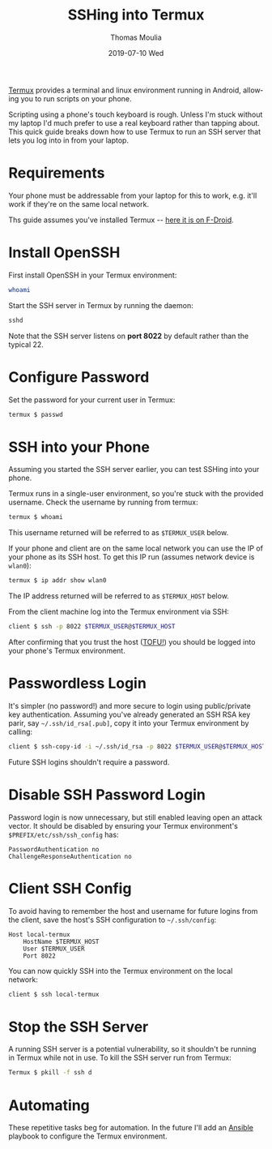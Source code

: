 #+TITLE:       SSHing into Termux
#+AUTHOR:      Thomas Moulia
#+EMAIL:       jtmoulia@gmail.com
#+DATE:        2019-07-10 Wed
#+URI:         /blog/%y/%m/%d/ssh-termux
#+KEYWORDS:    termux
#+TAGS:        termux
#+LANGUAGE:    en
#+OPTIONS:     H:3 num:nil toc:nil \n:nil ::t |:t ^:nil -:nil f:t *:t <:t
#+DESCRIPTION: Quick guide for SSHing into termux

[[https://termux.com/][Termux]] provides a terminal and linux environment running in Android, allowing
you to run scripts on your phone.

Scripting using a phone's touch keyboard is rough. Unless I'm stuck without my
laptop I'd much prefer to use a real keyboard rather than tapping about. This
quick guide breaks down how to use Termux to run an SSH server that lets you log
into in from your laptop.

* Requirements

Your phone must be addressable from your laptop for this to work, e.g. it'll
work if they're on the same local network.

Ths guide assumes you've installed Termux -- [[https://f-droid.org/packages/com.termux/][here it is on F-Droid]].

* Install OpenSSH

  First install OpenSSH in your Termux environment:
  
  #+BEGIN_SRC sh
    whoami
  #+END_SRC

  Start the SSH server in Termux by running the daemon:

  #+BEGIN_SRC sh
    sshd
  #+END_SRC

  Note that the SSH server listens on *port 8022* by default rather than the
  typical 22.
  
* Configure Password 
  
  Set the password for your current user in Termux:

  #+BEGIN_SRC sh
    termux $ passwd
  #+END_SRC
  
* SSH into your Phone

  Assuming you started the SSH server earlier, you can test SSHing into your
  phone.
  
  Termux runs in a single-user environment, so you're stuck with the provided
  username. Check the username by running from termux:

  #+BEGIN_SRC sh
    termux $ whoami
  #+END_SRC
  
  This username returned will be referred to as =$TERMUX_USER= below.

  If your phone and client are on the same local network you can use the IP of
  your phone as its SSH host. To get this IP run (assumes network device is
  =wlan0=):

  #+BEGIN_SRC sh
    termux $ ip addr show wlan0
  #+END_SRC

  The IP address returned will be referred to as =$TERMUX_HOST= below.

  From the client machine log into the Termux environment via SSH:
   
  #+BEGIN_SRC sh
    client $ ssh -p 8022 $TERMUX_USER@$TERMUX_HOST
  #+END_SRC
  
  After confirming that you trust the host ([[https://en.wikipedia.org/wiki/Trust_on_first_use][TOFU!]]) you should be logged into
  your phone's Termux environment.
  
* Passwordless Login
  
  It's simpler (no password!) and more secure to login using public/private key
  authentication. Assuming you've already generated an SSH RSA key parir, say
  =~/.ssh/id_rsa[.pub]=, copy it into your Termux environment by calling:
  
  #+BEGIN_SRC sh
    client $ ssh-copy-id -i ~/.ssh/id_rsa -p 8022 $TERMUX_USER@$TERMUX_HOST
  #+END_SRC
  
  Future SSH logins shouldn't require a password.
  
* Disable SSH Password Login

  Password login is now unnecessary, but still enabled leaving open an attack
  vector. It should be disabled by ensuring your Termux environment's
  =$PREFIX/etc/ssh/ssh_config= has:

  #+BEGIN_SRC text
    PasswordAuthentication no
    ChallengeResponseAuthentication no
   #+END_SRC

* Client SSH Config

  To avoid having to remember the host and username for future logins from the
  client, save the host's SSH configuration to =~/.ssh/config=:
  
  #+BEGIN_SRC text
    Host local-termux
        HostName $TERMUX_HOST
        User $TERMUX_USER
        Port 8022
   #+END_SRC

   You can now quickly SSH into the Termux environment on the local network:

   #+BEGIN_SRC sh
     client $ ssh local-termux
   #+END_SRC
   
* Stop the SSH Server

  A running SSH server is a potential vulnerability, so it shouldn't be running
  in Termux while not in use. To kill the SSH server run from Termux:

  #+BEGIN_SRC sh
    Termux $ pkill -f ssh d
  #+END_SRC
  
* Automating
  
  These repetitive tasks beg for automation. In the future I'll add an [[https://www.ansible.com/][Ansible]]
  playbook to configure the Termux environment.
